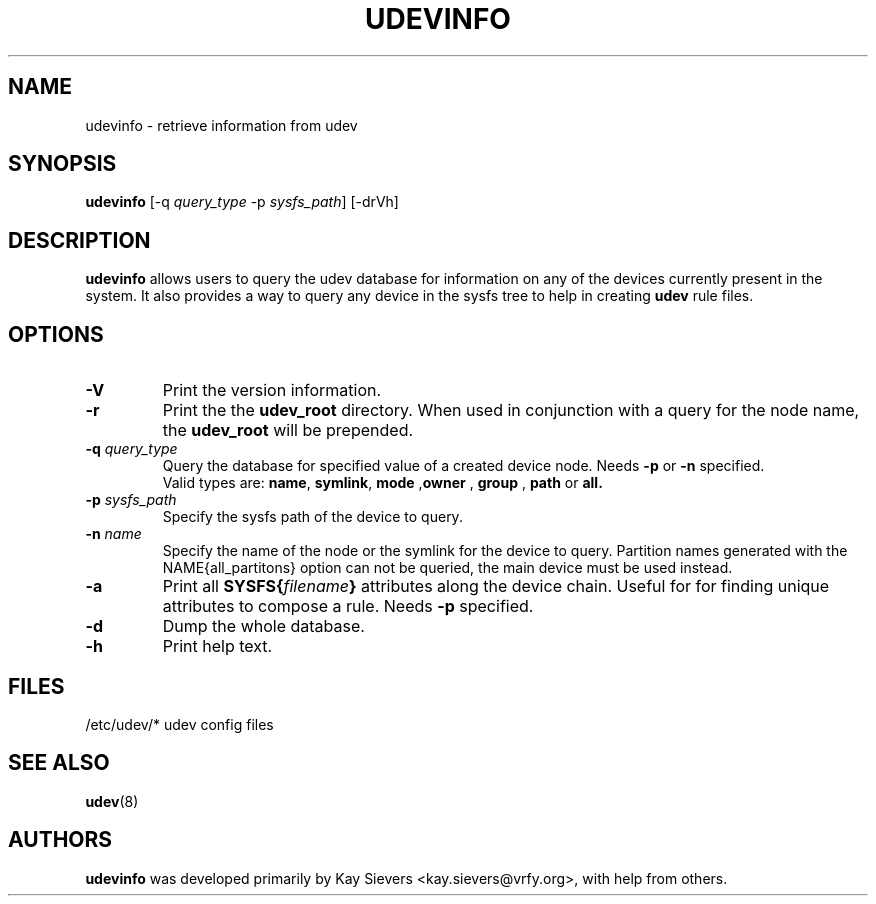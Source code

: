 .TH UDEVINFO 8 "January 2004" "" "Linux Administrator's Manual"
.SH NAME
udevinfo \- retrieve information from udev
.SH SYNOPSIS
.B udevinfo
.RI "[\-q " query_type " \-p " sysfs_path "] [\-drVh]"
.SH "DESCRIPTION"
.B udevinfo
allows users to query the udev database for information on any of the devices
currently present in the system.  It also provides a way to query any device
in the sysfs tree to help in creating
.B udev
rule files.
.SH "OPTIONS"
.TP
.B \-V
Print the version information.
.TP
.B \-r
Print the the
.B udev_root
directory. When used in conjunction with a query for the node name, the
.B udev_root
will be prepended.
.TP
.BI \-q " query_type"
Query the database for specified value of a created device node.
.RB Needs " \-p " or " \-n " specified.
.br
Valid types are:
.BR name ", " symlink ", " mode " ," owner " , " group " , " path " or " all.
.TP
.BI \-p " sysfs_path"
Specify the sysfs path of the device to query.
.TP
.BI \-n " name"
Specify the name of the node or the symlink for the device to query.
Partition names generated with the NAME{all_partitons} option can not be
queried, the main device must be used instead.
.TP
.B \-a
Print all
.BI SYSFS{ filename }
attributes along the device chain. Useful for for finding
unique attributes to compose a rule.
.RB Needs " \-p " specified.
.TP
.B \-d
Dump the whole database.
.TP
.B \-h
Print help text.
.SH "FILES"
.nf
/etc/udev/*  udev config files
.fi
.LP
.SH "SEE ALSO"
.BR udev (8)
.SH AUTHORS
.B udevinfo
was developed primarily by Kay Sievers <kay.sievers@vrfy.org>, with help
from others.
